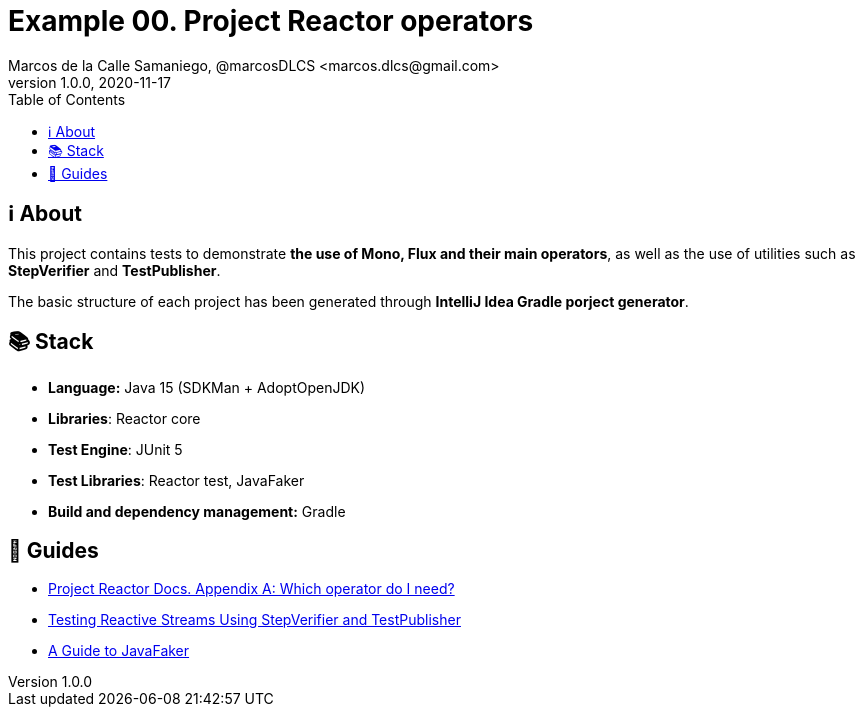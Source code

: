 = Example 00. Project Reactor operators
Marcos de la Calle Samaniego, @marcosDLCS <marcos.dlcs@gmail.com>
v1.0.0, 2020-11-17
:toc:

== ℹ️ About

This project contains tests to demonstrate *the use of Mono, Flux and their main operators*, as well as the use of utilities such as *StepVerifier* and *TestPublisher*.

The basic structure of each project has been generated through *IntelliJ Idea Gradle porject generator*.

== 📚 Stack

* *Language:* Java 15 (SDKMan + AdoptOpenJDK)
* *Libraries*: Reactor core
* *Test Engine*: JUnit 5
* *Test Libraries*: Reactor test, JavaFaker
* *Build and dependency management:* Gradle

== 🦮 Guides

* https://projectreactor.io/docs/core/release/reference/#which-operator[Project Reactor Docs. Appendix A: Which operator do I need?]
* https://www.baeldung.com/reactive-streams-step-verifier-test-publisher[Testing Reactive Streams Using StepVerifier and TestPublisher]
* https://www.baeldung.com/java-faker[A Guide to JavaFaker]
